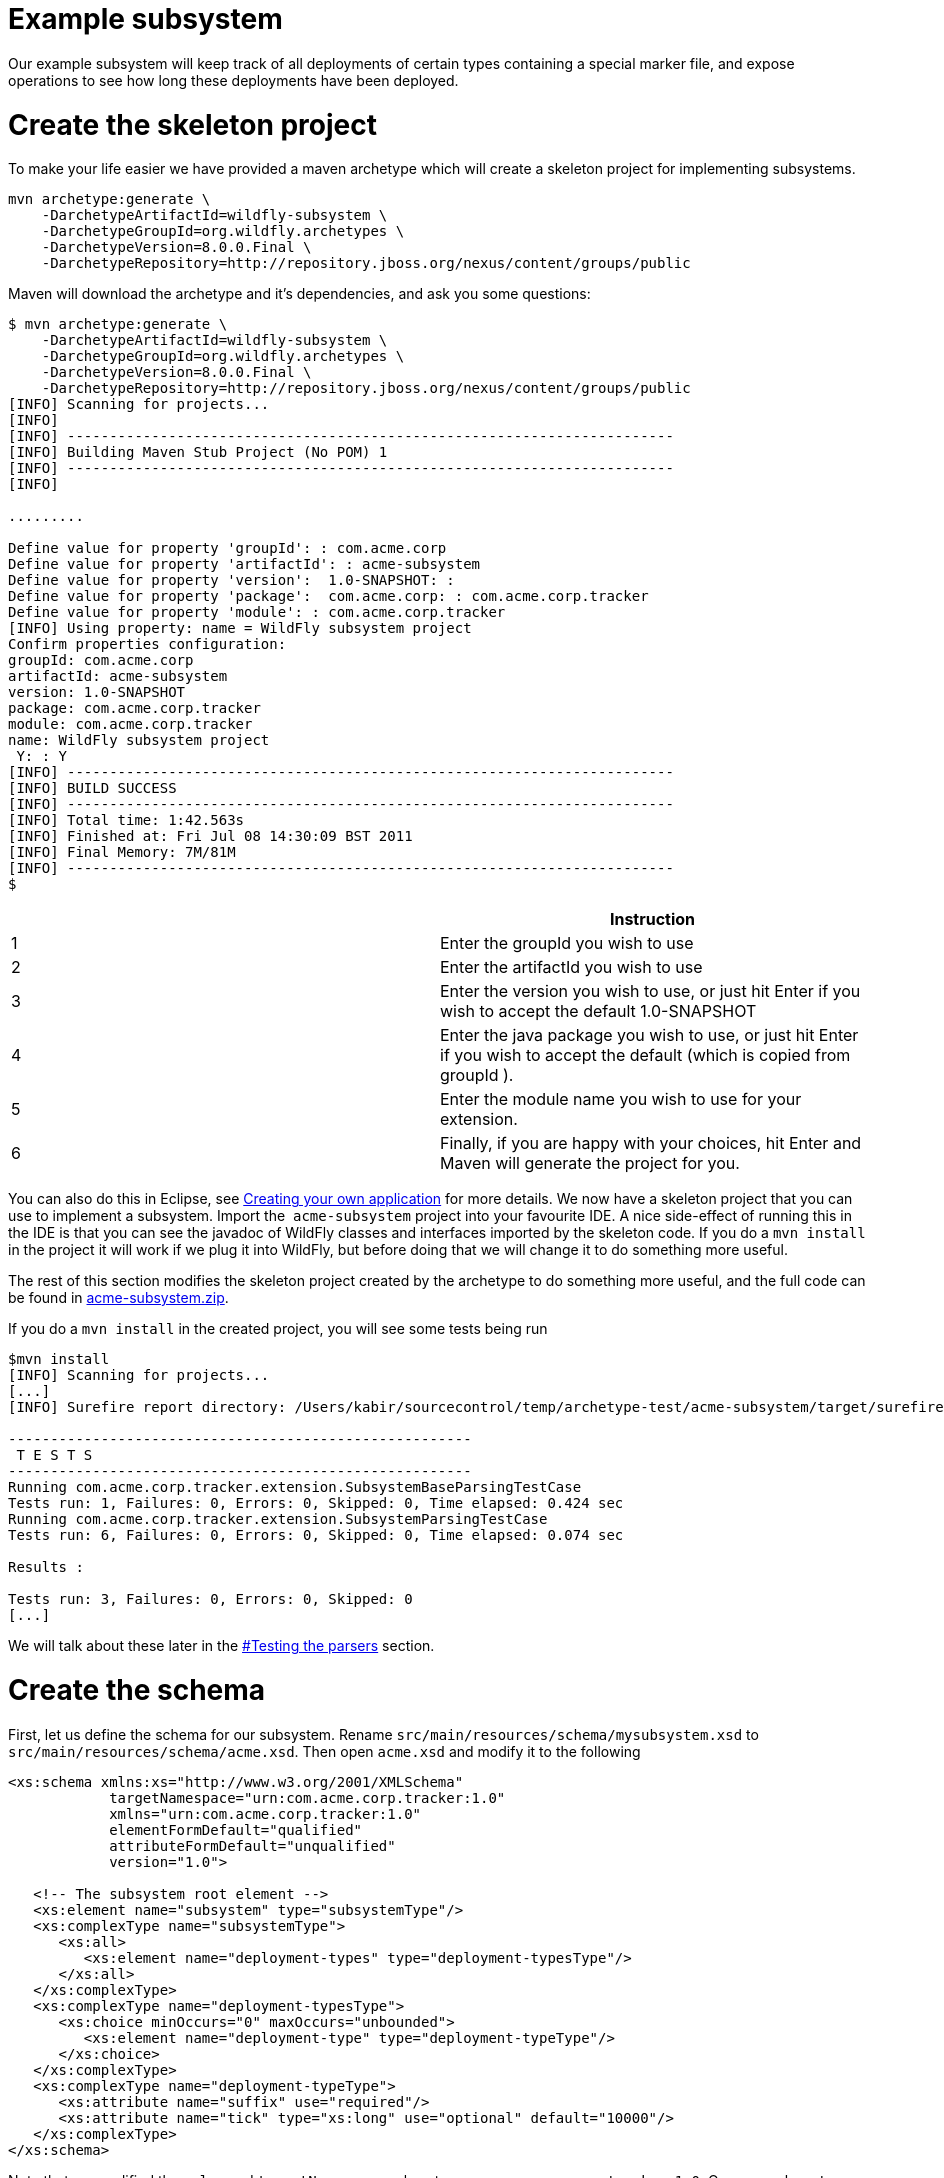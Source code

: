 Example subsystem
=================

Our example subsystem will keep track of all deployments of certain
types containing a special marker file, and expose operations to see how
long these deployments have been deployed.

[[create-the-skeleton-project]]
= Create the skeleton project

To make your life easier we have provided a maven archetype which will
create a skeleton project for implementing subsystems.

[source, java]
----
mvn archetype:generate \
    -DarchetypeArtifactId=wildfly-subsystem \
    -DarchetypeGroupId=org.wildfly.archetypes \
    -DarchetypeVersion=8.0.0.Final \
    -DarchetypeRepository=http://repository.jboss.org/nexus/content/groups/public
----

Maven will download the archetype and it's dependencies, and ask you
some questions:

[source, java]
----
$ mvn archetype:generate \
    -DarchetypeArtifactId=wildfly-subsystem \
    -DarchetypeGroupId=org.wildfly.archetypes \
    -DarchetypeVersion=8.0.0.Final \
    -DarchetypeRepository=http://repository.jboss.org/nexus/content/groups/public
[INFO] Scanning for projects...
[INFO]
[INFO] ------------------------------------------------------------------------
[INFO] Building Maven Stub Project (No POM) 1
[INFO] ------------------------------------------------------------------------
[INFO]
 
.........
 
Define value for property 'groupId': : com.acme.corp
Define value for property 'artifactId': : acme-subsystem
Define value for property 'version':  1.0-SNAPSHOT: :
Define value for property 'package':  com.acme.corp: : com.acme.corp.tracker
Define value for property 'module': : com.acme.corp.tracker
[INFO] Using property: name = WildFly subsystem project
Confirm properties configuration:
groupId: com.acme.corp
artifactId: acme-subsystem
version: 1.0-SNAPSHOT
package: com.acme.corp.tracker
module: com.acme.corp.tracker
name: WildFly subsystem project
 Y: : Y
[INFO] ------------------------------------------------------------------------
[INFO] BUILD SUCCESS
[INFO] ------------------------------------------------------------------------
[INFO] Total time: 1:42.563s
[INFO] Finished at: Fri Jul 08 14:30:09 BST 2011
[INFO] Final Memory: 7M/81M
[INFO] ------------------------------------------------------------------------
$
----

[cols=",",]
|=======================================================================
| |Instruction

|1 |Enter the groupId you wish to use

|2 |Enter the artifactId you wish to use

|3 |Enter the version you wish to use, or just hit Enter if you wish to
accept the default 1.0-SNAPSHOT

|4 |Enter the java package you wish to use, or just hit Enter if you
wish to accept the default (which is copied from groupId ).

|5 |Enter the module name you wish to use for your extension.

|6 |Finally, if you are happy with your choices, hit Enter and Maven
will generate the project for you.
|=======================================================================

You can also do this in Eclipse, see
link:Creating_your_own_application.html[Creating your own application]
for more details. We now have a skeleton project that you can use to
implement a subsystem. Import the ﻿ `acme-subsystem` project into your
favourite IDE. A nice side-effect of running this in the IDE is that you
can see the javadoc of WildFly classes and interfaces imported by the
skeleton code. If you do a `mvn install` in the project it will work if
we plug it into WildFly, but before doing that we will change it to do
something more useful.

The rest of this section modifies the skeleton project created by the
archetype to do something more useful, and the full code can be found in
link:attachments_852137_1_acme-subsystem.zip[acme-subsystem.zip].

If you do a `mvn install` in the created project, you will see some
tests being run

[source, java]
----
$mvn install
[INFO] Scanning for projects...
[...]
[INFO] Surefire report directory: /Users/kabir/sourcecontrol/temp/archetype-test/acme-subsystem/target/surefire-reports
 
-------------------------------------------------------
 T E S T S
-------------------------------------------------------
Running com.acme.corp.tracker.extension.SubsystemBaseParsingTestCase
Tests run: 1, Failures: 0, Errors: 0, Skipped: 0, Time elapsed: 0.424 sec
Running com.acme.corp.tracker.extension.SubsystemParsingTestCase
Tests run: 6, Failures: 0, Errors: 0, Skipped: 0, Time elapsed: 0.074 sec
 
Results :
 
Tests run: 3, Failures: 0, Errors: 0, Skipped: 0
[...]
----

We will talk about these later in the
link:#src-557103_Examplesubsystem-Testingtheparsers[#Testing the
parsers] section.

[[create-the-schema]]
= Create the schema

First, let us define the schema for our subsystem. Rename
`src/main/resources/schema/mysubsystem.xsd` to
`src/main/resources/schema/acme.xsd`. Then open `acme.xsd` and modify it
to the following

[source, java]
----
<xs:schema xmlns:xs="http://www.w3.org/2001/XMLSchema"
            targetNamespace="urn:com.acme.corp.tracker:1.0"
            xmlns="urn:com.acme.corp.tracker:1.0"
            elementFormDefault="qualified"
            attributeFormDefault="unqualified"
            version="1.0">
 
   <!-- The subsystem root element -->
   <xs:element name="subsystem" type="subsystemType"/>
   <xs:complexType name="subsystemType">
      <xs:all>
         <xs:element name="deployment-types" type="deployment-typesType"/>
      </xs:all>
   </xs:complexType>
   <xs:complexType name="deployment-typesType">
      <xs:choice minOccurs="0" maxOccurs="unbounded">
         <xs:element name="deployment-type" type="deployment-typeType"/>
      </xs:choice>
   </xs:complexType>
   <xs:complexType name="deployment-typeType">
      <xs:attribute name="suffix" use="required"/>
      <xs:attribute name="tick" type="xs:long" use="optional" default="10000"/>
   </xs:complexType>
</xs:schema>
----

Note that we modified the `xmlns` and `targetNamespace` values to ﻿
`urn.com.acme.corp.tracker:1.0`. Our new `subsystem` element has a child
called `deployment-types`, which in turn can have zero or more children
called `deployment-type`. Each `deployment-type` has a required `suffix`
attribute, and a `tick` attribute which defaults to `true.`

Now modify the ﻿ `com.acme.corp.tracker.extension.SubsystemExtension`
class to contain the new namespace.

[source, java]
----
public class SubsystemExtension implements Extension {
 
    /** The name space used for the {@code substystem} element */
    public static final String NAMESPACE = "urn:com.acme.corp.tracker:1.0";
    ...
----

[[design-and-define-the-model-structure]]
= Design and define the model structure

The following example xml contains a valid subsystem configuration, we
will see how to plug this in to WildFly later in this tutorial.

[source, java]
----
<subsystem xmlns="urn:com.acme.corp.tracker:1.0">
   <deployment-types>
      <deployment-type suffix="sar" tick="10000"/>
      <deployment-type suffix="war" tick="10000"/>
   </deployment-types>
</subsystem>
----

Now when designing our model, we can either do a one to one mapping
between the schema and the model or come up with something slightly or
very different. To keep things simple, let us stay pretty true to the
schema so that when executing a `:read-resource(recursive=true)` against
our subsystem we'll see something like:

[source, java]
----
{
    "outcome" => "success",
    "result" => {"type" => {
        "sar" => {"tick" => "10000"},
        "war" => {"tick" => "10000"}
    }}
}
----

Each `deployment-type` in the xml becomes in the model a child resource
of the subsystem's root resource. The child resource's child-type is
`type`, and it is indexed by its `suffix`. Each `type` resource then
contains the `tick` attribute.

We also need a name for our subsystem, to do that change
`com.acme.corp.tracker.extension.SubsystemExtension`:

[source, java]
----
public class SubsystemExtension implements Extension {
    ...
    /** The name of our subsystem within the model. */
    public static final String SUBSYSTEM_NAME = "tracker";
    ...
----

Once we are finished our subsystem will be available under
`/subsystem=tracker`.

The `SubsystemExtension.initialize()` method defines the model,
currently it sets up the basics to add our subsystem to the model:

[source, java]
----
@Override
    public void initialize(ExtensionContext context) {
        //register subsystem with its model version
        final SubsystemRegistration subsystem = context.registerSubsystem(SUBSYSTEM_NAME, 1, 0);
        //register subsystem model with subsystem definition that defines all attributes and operations
        final ManagementResourceRegistration registration = subsystem.registerSubsystemModel(SubsystemDefinition.INSTANCE);
        //register describe operation, note that this can be also registered in SubsystemDefinition
        registration.registerOperationHandler(DESCRIBE, GenericSubsystemDescribeHandler.INSTANCE, GenericSubsystemDescribeHandler.INSTANCE, false, OperationEntry.EntryType.PRIVATE);
        //we can register additional submodels here
        //
        subsystem.registerXMLElementWriter(parser);
    }
----

The `registerSubsystem()` call registers our subsystem with the
extension context. At the end of the method we register our parser with
the returned `SubsystemRegistration` to be able to marshal our
subsystem's model back to the main configuration file when it is
modified. We will add more functionality to this method later.

[[registering-the-core-subsystem-model]]
== Registering the core subsystem model

Next we obtain a `ManagementResourceRegistration` by registering the
subsystem model. This is a *compulsory* step for every new subsystem.

[source, java]
----
final ManagementResourceRegistration registration = subsystem.registerSubsystemModel(SubsystemDefinition.INSTANCE);
----

Its parameter is an implementation of the `ResourceDefinition`
interface, which means that when you call
`/subsystem=tracker:read-resource-description` the information you see
comes from model that is defined by `SubsystemDefinition.INSTANCE`.

[source, java]
----
public class SubsystemDefinition extends SimpleResourceDefinition {
    public static final SubsystemDefinition INSTANCE = new SubsystemDefinition();
 
    private SubsystemDefinition() {
        super(SubsystemExtension.SUBSYSTEM_PATH,
                SubsystemExtension.getResourceDescriptionResolver(null),
                //We always need to add an 'add' operation
                SubsystemAdd.INSTANCE,
                //Every resource that is added, normally needs a remove operation
                SubsystemRemove.INSTANCE);
    }
 
    @Override
    public void registerOperations(ManagementResourceRegistration resourceRegistration) {
        super.registerOperations(resourceRegistration);
        //you can register aditional operations here
    }
 
    @Override
    public void registerAttributes(ManagementResourceRegistration resourceRegistration) {
        //you can register attributes here
    }
}
----

Since we need child resource `type` we need to add new
ResourceDefinition,

The `ManagementResourceRegistration` obtained in
`SubsystemExtension.initialize()` is then used to add additional
operations or to register submodels to the `/subsystem=tracker` address.
Every subsystem and resource *must* have an `ADD` method which can be
achieved by the following line inside `registerOperations` in your
`ResourceDefinition` or by providing it in constructor of your
`SimpleResourceDefinition` just as we did in example above.

[source, java]
----
//We always need to add an 'add' operation
        resourceRegistration.registerOperationHandler(ADD, SubsystemAdd.INSTANCE, new DefaultResourceAddDescriptionProvider(resourceRegistration,descriptionResolver), false);
----

The parameters when registering an operation handler are:

1.  *The name* - i.e. `ADD`.
2.  The handler instance - we will talk more about this below
3.  The handler description provider - we will talk more about this
below.
4.  Whether this operation handler is inherited - `false` means that
this operation is not inherited, and will only apply to
`/subsystem=tracker`. The content for this operation handler will be
provided by `3`.

Let us first look at the description provider which is quite simple
since this operation takes no parameters. The addition of `type`
children will be handled by another operation handler, as we will see
later on.

There are two way to define `DescriptionProvider`, one is by defining it
by hand using ModelNode, but as this has show to be very error prone
there are lots of helper methods to help you automatically describe the
model. Following example is done by manually defining Description
provider for ADD operation handler

[source, java]
----
/**
     * Used to create the description of the subsystem add method
     */
    public static DescriptionProvider SUBSYSTEM_ADD = new DescriptionProvider() {
        public ModelNode getModelDescription(Locale locale) {
            //The locale is passed in so you can internationalize the strings used in the descriptions
 
            final ModelNode subsystem = new ModelNode();
            subsystem.get(OPERATION_NAME).set(ADD);
            subsystem.get(DESCRIPTION).set("Adds the tracker subsystem");
 
            return subsystem;
        }
    };
----

Or you can use API that helps you do that for you. For Add and Remove
methods there are classes `DefaultResourceAddDescriptionProvider` and
`DefaultResourceRemoveDescriptionProvider` that do work for you. In case
you use `SimpleResourceDefinition` even that part is hidden from you.

[source, java]
----
resourceRegistration.registerOperationHandler(ADD, SubsystemAdd.INSTANCE, new DefaultResourceAddDescriptionProvider(resourceRegistration,descriptionResolver), false);
resourceRegistration.registerOperationHandler(REMOVE, SubsystemRemove.INSTANCE, new DefaultResourceRemoveDescriptionProvider(resourceRegistration,descriptionResolver), false);
----

For other operation handlers that are not add/remove you can use
`DefaultOperationDescriptionProvider` that takes additional parameter of
what is the name of operation and optional array of
parameters/attributes operation takes. This is an example to register
operation " `add-mime`" with two parameters:

[source, java]
----
container.registerOperationHandler("add-mime",
                MimeMappingAdd.INSTANCE,
                new DefaultOperationDescriptionProvider("add-mime", Extension.getResourceDescriptionResolver("container.mime-mapping"), MIME_NAME, MIME_VALUE));
----

[IMPORTANT]

When descriping an operation its description provider's `OPERATION_NAME`
must match the name used when calling
`ManagementResourceRegistration.registerOperationHandler()`

Next we have the actual operation handler instance, note that we have
changed its `populateModel()` method to initialize the `type` child of
the model.

[source, java]
----
class SubsystemAdd extends AbstractBoottimeAddStepHandler {
 
    static final SubsystemAdd INSTANCE = new SubsystemAdd();
 
    private SubsystemAdd() {
    }
 
    /** {@inheritDoc} */
    @Override
    protected void populateModel(ModelNode operation, ModelNode model) throws OperationFailedException {
        log.info("Populating the model");
        //Initialize the 'type' child node
        model.get("type").setEmptyObject();
    }
    ....
----

`SubsystemAdd` also has a `performBoottime()` method which is used for
initializing the deployer chain associated with this subsystem. We will
talk about the deployers later on. However, the basic idea for all
operation handlers is that we do any model updates before changing the
actual runtime state.

The rule of thumb is that every thing that can be added, can also be
removed so we have a remove handler for the subsystem registered +
in `SubsystemDefinition.registerOperations` or just provide the
operation handler in constructor.

[source, java]
----
//Every resource that is added, normally needs a remove operation
        registration.registerOperationHandler(REMOVE, SubsystemRemove.INSTANCE, DefaultResourceRemoveDescriptionProvider(resourceRegistration,descriptionResolver) , false);
----

`SubsystemRemove` extends `AbstractRemoveStepHandler` which takes care
of removing the resource from the model so we don't need to override its
`performRemove()` operation, also the add handler did not install any
services (services will be discussed later) so we can delete the
`performRuntime()` method generated by the archetype.

[source, java]
----
class SubsystemRemove extends AbstractRemoveStepHandler {
 
    static final SubsystemRemove INSTANCE = new SubsystemRemove();
 
    private final Logger log = Logger.getLogger(SubsystemRemove.class);
 
    private SubsystemRemove() {
    }
}
----

The description provider for the remove operation is simple and quite
similar to that of the add handler where just name of the method
changes.

[[registering-the-subsystem-child]]
== Registering the subsystem child

The `type` child does not exist in our skeleton project so we need to
implement the operations to add and remove them from the model.

First we need an add operation to add the `type` child, create a class
called `com.acme.corp.tracker.extension.TypeAddHandler`. In this case we
extend the `org.jboss.as.controller.AbstractAddStepHandler` class and
implement the `org.jboss.as.controller.descriptions.DescriptionProvider`
interface. `org.jboss.as.controller.OperationStepHandler` is the main
interface for the operation handlers, and `AbstractAddStepHandler` is an
implementation of that which does the plumbing work for adding a
resource to the model.

[source, java]
----
class TypeAddHandler extends AbstractAddStepHandler implements DescriptionProvider {
 
    public static final TypeAddHandler INSTANCE = new TypeAddHandler();
 
    private TypeAddHandler() {
    }
----

Then we define subsystem model. Lets call it `TypeDefinition` and for
ease of use let it extend `SimpleResourceDefinition` instead just
implement `ResourceDefinition`.

[source, java]
----
public class TypeDefinition extends SimpleResourceDefinition {
 
 public static final TypeDefinition INSTANCE = new TypeDefinition();
 
 //we define attribute named tick
protected static final SimpleAttributeDefinition TICK =
new SimpleAttributeDefinitionBuilder(TrackerExtension.TICK, ModelType.LONG)
  .setAllowExpression(true)
  .setXmlName(TrackerExtension.TICK)
  .setFlags(AttributeAccess.Flag.RESTART_ALL_SERVICES)
  .setDefaultValue(new ModelNode(1000))
  .setAllowNull(false)
  .build();
 
private TypeDefinition(){
   super(TYPE_PATH, TrackerExtension.getResourceDescriptionResolver(TYPE),TypeAdd.INSTANCE,TypeRemove.INSTANCE);
}
 
@Override
public void registerAttributes(ManagementResourceRegistration resourceRegistration){
   resourceRegistration.registerReadWriteAttribute(TICK, null, TrackerTickHandler.INSTANCE);
}
 
}
----

Which will take care of describing the model for us. As you can see in
example above we define `SimpleAttributeDefinition` named `TICK`, this
is a mechanism to define Attributes in more type safe way and to add
more common API to manipulate attributes. As you can see here we define
default value of 1000 as also other constraints and capabilities. There
could be other properties set such as validators, alternate names, xml
name, flags for marking it attribute allows expressions and more.

Then we do the work of updating the model by implementing the
`populateModel()` method from the `AbstractAddStepHandler`, which
populates the model's attribute from the operation parameters. First we
get hold of the model relative to the address of this operation (we will
see later that we will register it against `/subsystem=tracker/type=*`),
so we just specify an empty relative address, and we then populate our
model with the parameters from the operation. There is operation
`validateAndSet` on `AttributeDefinition` that helps us validate and set
the model based on definition of the attribute.

[source, java]
----
@Override
    protected void populateModel(ModelNode operation, ModelNode model) throws OperationFailedException {
         TICK.validateAndSet(operation,model);
    }
----

We then override the `performRuntime()` method to perform our runtime
changes, which in this case involves installing a service into the
controller at the heart of WildFly. (
`AbstractAddStepHandler.performRuntime()` is similar to
`AbstractBoottimeAddStepHandler.performBoottime()` in that the model is
updated before runtime changes are made.

[source, java]
----
@Override
    protected void performRuntime(OperationContext context, ModelNode operation, ModelNode model,
            ServiceVerificationHandler verificationHandler, List<ServiceController<?>> newControllers)
            throws OperationFailedException {
        String suffix = PathAddress.pathAddress(operation.get(ModelDescriptionConstants.ADDRESS)).getLastElement().getValue();
        long tick = TICK.resolveModelAttribute(context,model).asLong();
        TrackerService service = new TrackerService(suffix, tick);
        ServiceName name = TrackerService.createServiceName(suffix);
        ServiceController<TrackerService> controller = context.getServiceTarget()
                .addService(name, service)
                .addListener(verificationHandler)
                .setInitialMode(Mode.ACTIVE)
                .install();
        newControllers.add(controller);
    }
}
----

Since the add methods will be of the format
`/subsystem=tracker/suffix=war:add(tick=1234)`, we look for the last
element of the operation address, which is `war` in the example just
given and use that as our suffix. We then create an instance of
TrackerService and install that into the `service target` of the context
and add the created `service controller` to the `newControllers` list.

The tracker service is quite simple. All services installed into WildFly
must implement the `org.jboss.msc.service.Service` interface.

[source, java]
----
public class TrackerService implements Service<TrackerService>{
----

We then have some fields to keep the tick count and a thread which when
run outputs all the deployments registered with our service.

[source, java]
----
private AtomicLong tick = new AtomicLong(10000);
 
    private Set<String> deployments = Collections.synchronizedSet(new HashSet<String>());
    private Set<String> coolDeployments = Collections.synchronizedSet(new HashSet<String>());
    private final String suffix;
 
    private Thread OUTPUT = new Thread() {
        @Override
        public void run() {
            while (true) {
                try {
                    Thread.sleep(tick.get());
                    System.out.println("Current deployments deployed while " + suffix + " tracking active:\n" + deployments
                       + "\nCool: " + coolDeployments.size());
                } catch (InterruptedException e) {
                    interrupted();
                    break;
                }
            }
        }
    };
 
    public TrackerService(String suffix, long tick) {
        this.suffix = suffix;
        this.tick.set(tick);
    }
----

Next we have three methods which come from the `Service` interface.
`getValue()` returns this service, `start()` is called when the service
is started by the controller, `stop` is called when the service is
stopped by the controller, and they start and stop the thread outputting
the deployments.

[source, java]
----
@Override
    public TrackerService getValue() throws IllegalStateException, IllegalArgumentException {
        return this;
    }
 
    @Override
    public void start(StartContext context) throws StartException {
        OUTPUT.start();
    }
 
    @Override
    public void stop(StopContext context) {
        OUTPUT.interrupt();
    }
----

Next we have a utility method to create the `ServiceName` which is used
to register the service in the controller.

[source, java]
----
public static ServiceName createServiceName(String suffix) {
        return ServiceName.JBOSS.append("tracker", suffix);
}
----

Finally we have some methods to add and remove deployments, and to set
and read the `tick`. The 'cool' deployments will be explained later.

[source, java]
----
public void addDeployment(String name) {
        deployments.add(name);
    }
 
    public void addCoolDeployment(String name) {
        coolDeployments.add(name);
    }
 
    public void removeDeployment(String name) {
        deployments.remove(name);
        coolDeployments.remove(name);
    }
 
    void setTick(long tick) {
        this.tick.set(tick);
    }
 
    public long getTick() {
        return this.tick.get();
    }
}//TrackerService - end
----

Since we are able to add `type` children, we need a way to be able to
remove them, so we create a
`com.acme.corp.tracker.extension.TypeRemoveHandler`. In this case we
extend `AbstractRemoveStepHandler` which takes care of removing the
resource from the model so we don't need to override its
`performRemove()` operationa. But we need to implement the
`DescriptionProvider` method to provide the model description, and since
the add handler installs the TrackerService, we need to remove that in
the `performRuntime()` method.

[source, java]
----
public class TypeRemoveHandler extends AbstractRemoveStepHandler {
 
    public static final TypeRemoveHandler INSTANCE = new TypeRemoveHandler();
 
    private TypeRemoveHandler() {
    }
 
 
    @Override
    protected void performRuntime(OperationContext context, ModelNode operation, ModelNode model) throws OperationFailedException {
        String suffix = PathAddress.pathAddress(operation.get(ModelDescriptionConstants.ADDRESS)).getLastElement().getValue();
        ServiceName name = TrackerService.createServiceName(suffix);
        context.removeService(name);
    }
 
}
----

We then need a description provider for the `type` part of the model
itself, so we modify TypeDefinitnion to registerAttribute

[source, java]
----
class TypeDefinition{
...
@Override
public void registerAttributes(ManagementResourceRegistration resourceRegistration){
    resourceRegistration.registerReadWriteAttribute(TICK, null, TrackerTickHandler.INSTANCE);
}
 
}
----

Then finally we need to specify that our new `type` child and associated
handlers go under `/subsystem=tracker/type=*` in the model by adding
registering it with the model in `SubsystemExtension.initialize()`. So
we add the following just before the end of the method.

[source, java]
----
@Override
public void initialize(ExtensionContext context)
{
 final SubsystemRegistration subsystem = context.registerSubsystem(SUBSYSTEM_NAME, 1, 0);
 final ManagementResourceRegistration registration = subsystem.registerSubsystemModel(TrackerSubsystemDefinition.INSTANCE);
 //Add the type child
 ManagementResourceRegistration typeChild = registration.registerSubModel(TypeDefinition.INSTANCE);
 subsystem.registerXMLElementWriter(parser);
}
----

The above first creates a child of our main subsystem registration for
the relative address `type=*`, and gets the `typeChild` registration. +
To this we add the `TypeAddHandler` and `TypeRemoveHandler`. +
The add variety is added under the name `add` and the remove handler
under the name `remove`, and for each registered operation handler we
use the handler singleton instance as both the handler parameter and as
the `DescriptionProvider`.

Finally, we register `tick` as a read/write attribute, the null
parameter means we don't do anything special with regards to reading it,
for the write handler we supply it with an operation handler called
`TrackerTickHandler`. +
Registering it as a read/write attribute means we can use the
`:write-attribute` operation to modify the value of the parameter, and
it will be handled by `TrackerTickHandler`.

Not registering a write attribute handler makes the attribute read only.

`TrackerTickHandler` extends `AbstractWriteAttributeHandler` +
directly, and so must implement its `applyUpdateToRuntime` and
`revertUpdateToRuntime` method. +
This takes care of model manipulation (validation, setting) but leaves
us to do just to deal with what we need to do.

[source, java]
----
class TrackerTickHandler extends AbstractWriteAttributeHandler<Void> {
 
    public static final TrackerTickHandler INSTANCE = new TrackerTickHandler();
 
    private TrackerTickHandler() {
        super(TypeDefinition.TICK);
    }
 
    protected boolean applyUpdateToRuntime(OperationContext context, ModelNode operation, String attributeName,
              ModelNode resolvedValue, ModelNode currentValue, HandbackHolder<Void> handbackHolder) throws OperationFailedException {
 
        modifyTick(context, operation, resolvedValue.asLong());
 
        return false;
    }
 
    protected void revertUpdateToRuntime(OperationContext context, ModelNode operation, String attributeName, ModelNode valueToRestore, ModelNode valueToRevert, Void handback){
        modifyTick(context, operation, valueToRestore.asLong());
    }
 
    private void modifyTick(OperationContext context, ModelNode operation, long value) throws OperationFailedException {
 
        final String suffix = PathAddress.pathAddress(operation.get(ModelDescriptionConstants.ADDRESS)).getLastElement().getValue();
        TrackerService service = (TrackerService) context.getServiceRegistry(true).getRequiredService(TrackerService.createServiceName(suffix)).getValue();
        service.setTick(value);
    }
 
}
----

The operation used to execute this will be of the form
`/subsystem=tracker/type=war:write-attribute(name=tick,value=12345`) so
we first get the `suffix` from the operation address, and the `tick`
value from the operation parameter's `resolvedValue` parameter, and use
that to update the model.

We then add a new step associated with the `RUNTIME` stage to update the
tick of the TrackerService for our suffix. This is essential since the
call to `context.getServiceRegistry()` will fail unless the step
accessing it belongs to the `RUNTIME` stage.

[IMPORTANT]

When implementing `execute()`, you *must* call `context.completeStep()`
when you are done.

[[parsing-and-marshalling-of-the-subsystem-xml]]
= Parsing and marshalling of the subsystem xml

WildFly uses the Stax API to parse the xml files. This is initialized in
`SubsystemExtension` by mapping our parser onto our namespace:

[source, java]
----
public class SubsystemExtension implements Extension {
 
    /** The name space used for the {@code subsystem} element */
    public static final String NAMESPACE = "urn:com.acme.corp.tracker:1.0";
    ...
    protected static final PathElement SUBSYSTEM_PATH = PathElement.pathElement(SUBSYSTEM, SUBSYSTEM_NAME);
    protected static final PathElement TYPE_PATH = PathElement.pathElement(TYPE);
 
   /** The parser used for parsing our subsystem */
    private final SubsystemParser parser = new SubsystemParser();
 
   @Override
    public void initializeParsers(ExtensionParsingContext context) {
        context.setSubsystemXmlMapping(NAMESPACE, parser);
    }
    ...
----

We then need to write the parser. The contract is that we read our
subsystem's xml and create the operations that will populate the model
with the state contained in the xml. These operations will then be
executed on our behalf as part of the parsing process. The entry point
is the `readElement()` method.

[source, java]
----
public class SubsystemExtension implements Extension {
 
    /**
     * The subsystem parser, which uses stax to read and write to and from xml
     */
    private static class SubsystemParser implements XMLStreamConstants, XMLElementReader<List<ModelNode>>, XMLElementWriter<SubsystemMarshallingContext> {
 
        /** {@inheritDoc} */
        @Override
        public void readElement(XMLExtendedStreamReader reader, List<ModelNode> list) throws XMLStreamException {
            // Require no attributes
            ParseUtils.requireNoAttributes(reader);
 
            //Add the main subsystem 'add' operation
            final ModelNode subsystem = new ModelNode();
            subsystem.get(OP).set(ADD);
            subsystem.get(OP_ADDR).set(PathAddress.pathAddress(SUBSYSTEM_PATH).toModelNode());
            list.add(subsystem);
 
            //Read the children
            while (reader.hasNext() && reader.nextTag() != END_ELEMENT) {
                if (!reader.getLocalName().equals("deployment-types")) {
                    throw ParseUtils.unexpectedElement(reader);
                }
                while (reader.hasNext() && reader.nextTag() != END_ELEMENT) {
                    if (reader.isStartElement()) {
                        readDeploymentType(reader, list);
                    }
                }
            }
        }
 
        private void readDeploymentType(XMLExtendedStreamReader reader, List<ModelNode> list) throws XMLStreamException {
            if (!reader.getLocalName().equals("deployment-type")) {
                throw ParseUtils.unexpectedElement(reader);
            }
            ModelNode addTypeOperation = new ModelNode();
            addTypeOperation.get(OP).set(ModelDescriptionConstants.ADD);
 
            String suffix = null;
            for (int i = 0; i < reader.getAttributeCount(); i++) {
                String attr = reader.getAttributeLocalName(i);
                String value = reader.getAttributeValue(i);
                if (attr.equals("tick")) {
                    TypeDefinition.TICK.parseAndSetParameter(value, addTypeOperation, reader);
                } else if (attr.equals("suffix")) {
                    suffix = value;
                } else {
                    throw ParseUtils.unexpectedAttribute(reader, i);
                }
            }
            ParseUtils.requireNoContent(reader);
            if (suffix == null) {
                throw ParseUtils.missingRequiredElement(reader, Collections.singleton("suffix"));
            }
 
            //Add the 'add' operation for each 'type' child
            PathAddress addr = PathAddress.pathAddress(SUBSYSTEM_PATH, PathElement.pathElement(TYPE, suffix));
            addTypeOperation.get(OP_ADDR).set(addr.toModelNode());
            list.add(addTypeOperation);
        }
        ...
----

So in the above we always create the add operation for our subsystem.
Due to its address `/subsystem=tracker` defined by `SUBSYSTEM_PATH` this
will trigger the `SubsystemAddHandler` we created earlier when we invoke
`/subsystem=tracker:add`. We then parse the child elements and create an
add operation for the child address for each `type` child. Since the
address will for example be `/subsystem=tracker/type=sar` (defined by
`TYPE_PATH` ) and `TypeAddHandler` is registered for all `type`
subaddresses the `TypeAddHandler` will get invoked for those operations.
Note that when we are parsing attribute `tick` we are using definition
of attribute that we defined in TypeDefintion to parse attribute value
and apply all rules that we specified for this attribute, this also
enables us to property support expressions on attributes.

The parser is also used to marshal the model to xml whenever something
modifies the model, for which the entry point is the `writeContent()`
method:

[source, java]
----
private static class SubsystemParser implements XMLStreamConstants, XMLElementReader<List<ModelNode>>, XMLElementWriter<SubsystemMarshallingContext> {
        ...
        /** {@inheritDoc} */
        @Override
        public void writeContent(final XMLExtendedStreamWriter writer, final SubsystemMarshallingContext context) throws XMLStreamException {
            //Write out the main subsystem element
            context.startSubsystemElement(TrackerExtension.NAMESPACE, false);
            writer.writeStartElement("deployment-types");
            ModelNode node = context.getModelNode();
            ModelNode type = node.get(TYPE);
            for (Property property : type.asPropertyList()) {
 
                //write each child element to xml
                writer.writeStartElement("deployment-type");
                writer.writeAttribute("suffix", property.getName());
                ModelNode entry = property.getValue();
                TypeDefinition.TICK.marshallAsAttribute(entry, true, writer);
                writer.writeEndElement();
            }
            //End deployment-types
            writer.writeEndElement();
            //End subsystem
            writer.writeEndElement();
        }
    }
----

Then we have to implement the `SubsystemDescribeHandler` which
translates the current state of the model into operations similar to the
ones created by the parser. The `SubsystemDescribeHandler` is only used
when running in a managed domain, and is used when the host controller
queries the domain controller for the configuration of the profile used
to start up each server. In our case the `SubsystemDescribeHandler` adds
the operation to add the subsystem and then adds the operation to add
each `type` child. Since we are using ResourceDefinitinon for defining
subsystem all that is generated for us, but if you want to customize
that you can do it by implementing it like this.

[source, java]
----
private static class SubsystemDescribeHandler implements OperationStepHandler, DescriptionProvider {
        static final SubsystemDescribeHandler INSTANCE = new SubsystemDescribeHandler();
 
        public void execute(OperationContext context, ModelNode operation) throws OperationFailedException {
            //Add the main operation
            context.getResult().add(createAddSubsystemOperation());
 
            //Add the operations to create each child
 
            ModelNode node = context.readModel(PathAddress.EMPTY_ADDRESS);
            for (Property property : node.get("type").asPropertyList()) {
 
                ModelNode addType = new ModelNode();
                addType.get(OP).set(ModelDescriptionConstants.ADD);
                PathAddress addr = PathAddress.pathAddress(SUBSYSTEM_PATH, PathElement.pathElement("type", property.getName()));
                addType.get(OP_ADDR).set(addr.toModelNode());
                if (property.getValue().hasDefined("tick")) {
                   TypeDefinition.TICK.validateAndSet(property,addType);
                }
                context.getResult().add(addType);
            }
            context.completeStep();
        }
 
 
}
----

[[testing-the-parsers]]
== Testing the parsers

Changes to tests between 7.0.0 and 7.0.1

[IMPORTANT]

The testing framework was moved from the archetype into the core JBoss
AS 7 sources between JBoss AS 7.0.0 and JBoss AS 7.0.1, and has been
improved upon and is used internally for testing JBoss AS 7's
subsystems. The differences between the two versions is that in
7.0.0.Final the testing framework is bundled with the code generated by
the archetype (in a sub-package of the package specified for your
subsystem, e.g. `com.acme.corp.tracker.support`), and the test extends
the `AbstractParsingTest` class.

From 7.0.1 the testing framework is now brought in via the
`org.jboss.as:jboss-as-subsystem-test` maven artifact, and the test's
superclass is `org.jboss.as.subsystem.test.AbstractSubsystemTest`. The
concepts are the same but more and more functionality will be available
as JBoss AS 7 is developed.

Now that we have modified our parsers we need to update our tests to
reflect the new model. There are currently three tests testing the basic
functionality, something which is a lot easier to debug from your IDE
before you plug it into the application server. We will talk about these
tests in turn and they all live in
`com.acme.corp.tracker.extension.SubsystemParsingTestCase`.
`SubsystemParsingTestCase` extends `AbstractSubsystemTest` which does a
lot of the setup for you and contains utility methods for verifying
things from your test. See the javadoc of that class for more
information about the functionality available to you. And by all means
feel free to add more tests for your subsystem, here we are only testing
for the best case scenario while you will probably want to throw in a
few tests for edge cases.

The first test we need to modify is `testParseSubsystem()`. It tests
that the parsed xml becomes the expected operations that will be parsed
into the server, so let us tweak this test to match our subsystem. First
we tell the test to parse the xml into operations

[source, java]
----
@Test
    public void testParseSubsystem() throws Exception {
        //Parse the subsystem xml into operations
        String subsystemXml =
                "<subsystem xmlns=\"" + SubsystemExtension.NAMESPACE + "\">" +
                "   <deployment-types>" +
                "       <deployment-type suffix=\"tst\" tick=\"12345\"/>" +
                "   </deployment-types>" +
                "</subsystem>";
        List<ModelNode> operations = super.parse(subsystemXml);
----

There should be one operation for adding the subsystem itself and an
operation for adding the `deployment-type`, so check we got two
operations

[source, java]
----
///Check that we have the expected number of operations
        Assert.assertEquals(2, operations.size());
----

Now check that the first operation is `add` for the address
`/subsystem=tracker`:

[source, java]
----
//Check that each operation has the correct content
        //The add subsystem operation will happen first
        ModelNode addSubsystem = operations.get(0);
        Assert.assertEquals(ADD, addSubsystem.get(OP).asString());
        PathAddress addr = PathAddress.pathAddress(addSubsystem.get(OP_ADDR));
        Assert.assertEquals(1, addr.size());
        PathElement element = addr.getElement(0);
        Assert.assertEquals(SUBSYSTEM, element.getKey());
        Assert.assertEquals(SubsystemExtension.SUBSYSTEM_NAME, element.getValue());
----

Then check that the second operation is `add` for the address
`/subsystem=tracker`, and that `12345` was picked up for the value of
the `tick` parameter:

[source, java]
----
//Then we will get the add type operation
        ModelNode addType = operations.get(1);
        Assert.assertEquals(ADD, addType.get(OP).asString());
        Assert.assertEquals(12345, addType.get("tick").asLong());
        addr = PathAddress.pathAddress(addType.get(OP_ADDR));
        Assert.assertEquals(2, addr.size());
        element = addr.getElement(0);
        Assert.assertEquals(SUBSYSTEM, element.getKey());
        Assert.assertEquals(SubsystemExtension.SUBSYSTEM_NAME, element.getValue());
        element = addr.getElement(1);
        Assert.assertEquals("type", element.getKey());
        Assert.assertEquals("tst", element.getValue());
    }
----

The second test we need to modify is `testInstallIntoController()` which
tests that the xml installs properly into the controller. In other words
we are making sure that the `add` operations we created earlier work
properly. First we create the xml and install it into the controller.
Behind the scenes this will parse the xml into operations as we saw in
the last test, but it will also create a new controller and boot that up
using the created operations

[source, java]
----
@Test
    public void testInstallIntoController() throws Exception {
        //Parse the subsystem xml and install into the controller
        String subsystemXml =
                "<subsystem xmlns=\"" + SubsystemExtension.NAMESPACE + "\">" +
                "   <deployment-types>" +
                "       <deployment-type suffix=\"tst\" tick=\"12345\"/>" +
                "   </deployment-types>" +
                "</subsystem>";
        KernelServices services = super.installInController(subsystemXml);
----

The returned `KernelServices` allow us to execute operations on the
controller, and to read the whole model.

[source, java]
----
//Read the whole model and make sure it looks as expected
        ModelNode model = services.readWholeModel();
        //Useful for debugging :-)
        //System.out.println(model);
----

Now we make sure that the structure of the model within the controller
has the expected format and values

[source, java]
----
Assert.assertTrue(model.get(SUBSYSTEM).hasDefined(SubsystemExtension.SUBSYSTEM_NAME));
        Assert.assertTrue(model.get(SUBSYSTEM, SubsystemExtension.SUBSYSTEM_NAME).hasDefined("type"));
        Assert.assertTrue(model.get(SUBSYSTEM, SubsystemExtension.SUBSYSTEM_NAME, "type").hasDefined("tst"));
        Assert.assertTrue(model.get(SUBSYSTEM, SubsystemExtension.SUBSYSTEM_NAME, "type", "tst").hasDefined("tick"));
        Assert.assertEquals(12345, model.get(SUBSYSTEM, SubsystemExtension.SUBSYSTEM_NAME, "type", "tst", "tick").asLong());
    }
----

The last test provided is called `testParseAndMarshalModel()`. It's main
purpose is to make sure that our `SubsystemParser.writeContent()` works
as expected. This is achieved by starting a controller in the same way
as before

[source, java]
----
@Test
    public void testParseAndMarshalModel() throws Exception {
        //Parse the subsystem xml and install into the first controller
        String subsystemXml =
                "<subsystem xmlns=\"" + SubsystemExtension.NAMESPACE + "\">" +
                "   <deployment-types>" +
                "       <deployment-type suffix=\"tst\" tick=\"12345\"/>" +
                "   </deployment-types>" +
                "</subsystem>";
        KernelServices servicesA = super.installInController(subsystemXml);
----

Now we read the model and the xml that was persisted from the first
controller, and use that xml to start a second controller

[source, java]
----
//Get the model and the persisted xml from the first controller
        ModelNode modelA = servicesA.readWholeModel();
        String marshalled = servicesA.getPersistedSubsystemXml();
 
        //Install the persisted xml from the first controller into a second controller
        KernelServices servicesB = super.installInController(marshalled);
----

Finally we read the model from the second controller, and make sure that
the models are identical by calling `compare()` on the test superclass.

[source, java]
----
ModelNode modelB = servicesB.readWholeModel();
 
        //Make sure the models from the two controllers are identical
        super.compare(modelA, modelB);
    }
----

We then have a test that needs no changing from what the archetype
provides us with. As we have seen before we start a controller

[source, java]
----
@Test
    public void testDescribeHandler() throws Exception {
        //Parse the subsystem xml and install into the first controller
        String subsystemXml =
                "<subsystem xmlns=\"" + SubsystemExtension.NAMESPACE + "\">" +
                "</subsystem>";
        KernelServices servicesA = super.installInController(subsystemXml);
----

We then call `/subsystem=tracker:describe` which outputs the subsystem
as operations needed to reach the current state (Done by our
`SubsystemDescribeHandler`)

[source, java]
----
//Get the model and the describe operations from the first controller
        ModelNode modelA = servicesA.readWholeModel();
        ModelNode describeOp = new ModelNode();
        describeOp.get(OP).set(DESCRIBE);
        describeOp.get(OP_ADDR).set(
                PathAddress.pathAddress(
                        PathElement.pathElement(SUBSYSTEM, SubsystemExtension.SUBSYSTEM_NAME)).toModelNode());
        List<ModelNode> operations = super.checkResultAndGetContents(servicesA.executeOperation(describeOp)).asList();
----

Then we create a new controller using those operations

[source, java]
----
//Install the describe options from the first controller into a second controller
        KernelServices servicesB = super.installInController(operations);
----

And then we read the model from the second controller and make sure that
the two subsystems are identical +
ModelNode modelB = servicesB.readWholeModel();

[source, java]
----
//Make sure the models from the two controllers are identical
        super.compare(modelA, modelB);
 
    }
----

To test the removal of the the subsystem and child resources we modify
the `testSubsystemRemoval()` test provided by the archetype:

[source, java]
----
/**
     * Tests that the subsystem can be removed
     */
    @Test
    public void testSubsystemRemoval() throws Exception {
        //Parse the subsystem xml and install into the first controller
----

We provide xml for the subsystem installing a child, which in turn
installs a TrackerService

[source, java]
----
String subsystemXml =
                "<subsystem xmlns=\"" + SubsystemExtension.NAMESPACE + "\">" +
                "   <deployment-types>" +
                "       <deployment-type suffix=\"tst\" tick=\"12345\"/>" +
                "   </deployment-types>" +
                "</subsystem>";
        KernelServices services = super.installInController(subsystemXml);
----

Having installed the xml into the controller we make sure the
TrackerService is there

[source, java]
----
//Sanity check to test the service for 'tst' was there
        services.getContainer().getRequiredService(TrackerService.createServiceName("tst"));
----

This call from the subsystem test harness will call remove for each
level in our subsystem, children first and validate +
that the subsystem model is empty at the end.

[source, java]
----
//Checks that the subsystem was removed from the model
        super.assertRemoveSubsystemResources(services);
----

Finally we check that all the services were removed by the remove
handlers

[source, java]
----
//Check that any services that were installed were removed here
        try {
            services.getContainer().getRequiredService(TrackerService.createServiceName("tst"));
            Assert.fail("Should have removed services");
        } catch (Exception expected) {
        }
    }
----

For good measure let us throw in another test which adds a
`deployment-type` and also changes its attribute at runtime. So first of
all boot up the controller with the same xml we have been using so far

[source, java]
----
@Test
    public void testExecuteOperations() throws Exception {
        String subsystemXml =
                "<subsystem xmlns=\"" + SubsystemExtension.NAMESPACE + "\">" +
                "   <deployment-types>" +
                "       <deployment-type suffix=\"tst\" tick=\"12345\"/>" +
                "   </deployment-types>" +
                "</subsystem>";
        KernelServices services = super.installInController(subsystemXml);
----

Now create an operation which does the same as the following CLI command
`/subsystem=tracker/type=foo:add(tick=1000)`

[source, java]
----
//Add another type
        PathAddress fooTypeAddr = PathAddress.pathAddress(
                PathElement.pathElement(SUBSYSTEM, SubsystemExtension.SUBSYSTEM_NAME),
                PathElement.pathElement("type", "foo"));
        ModelNode addOp = new ModelNode();
        addOp.get(OP).set(ADD);
        addOp.get(OP_ADDR).set(fooTypeAddr.toModelNode());
        addOp.get("tick").set(1000);
----

Execute the operation and make sure it was successful

[source, java]
----
ModelNode result = services.executeOperation(addOp);
        Assert.assertEquals(SUCCESS, result.get(OUTCOME).asString());
----

Read the whole model and make sure that the original data is still there
(i.e. the same as what was done by `testInstallIntoController()`

[source, java]
----
ModelNode model = services.readWholeModel();
        Assert.assertTrue(model.get(SUBSYSTEM).hasDefined(SubsystemExtension.SUBSYSTEM_NAME));
        Assert.assertTrue(model.get(SUBSYSTEM, SubsystemExtension.SUBSYSTEM_NAME).hasDefined("type"));
        Assert.assertTrue(model.get(SUBSYSTEM, SubsystemExtension.SUBSYSTEM_NAME, "type").hasDefined("tst"));
        Assert.assertTrue(model.get(SUBSYSTEM, SubsystemExtension.SUBSYSTEM_NAME, "type", "tst").hasDefined("tick"));
        Assert.assertEquals(12345, model.get(SUBSYSTEM, SubsystemExtension.SUBSYSTEM_NAME, "type", "tst", "tick").asLong());
----

Then make sure our new `type` has been added:

[source, java]
----
Assert.assertTrue(model.get(SUBSYSTEM, SubsystemExtension.SUBSYSTEM_NAME, "type").hasDefined("foo"));
        Assert.assertTrue(model.get(SUBSYSTEM, SubsystemExtension.SUBSYSTEM_NAME, "type", "foo").hasDefined("tick"));
        Assert.assertEquals(1000, model.get(SUBSYSTEM, SubsystemExtension.SUBSYSTEM_NAME, "type", "foo", "tick").asLong());
----

Then we call `write-attribute` to change the `tick` value of
`/subsystem=tracker/type=foo`:

[source, java]
----
//Call write-attribute
        ModelNode writeOp = new ModelNode();
        writeOp.get(OP).set(WRITE_ATTRIBUTE_OPERATION);
        writeOp.get(OP_ADDR).set(fooTypeAddr.toModelNode());
        writeOp.get(NAME).set("tick");
        writeOp.get(VALUE).set(3456);
        result = services.executeOperation(writeOp);
        Assert.assertEquals(SUCCESS, result.get(OUTCOME).asString());
----

To give you exposure to other ways of doing things, now instead of
reading the whole model to check the attribute, we call `read-attribute`
instead, and make sure it has the value we set it to.

[source, java]
----
//Check that write attribute took effect, this time by calling read-attribute instead of reading the whole model
        ModelNode readOp = new ModelNode();
        readOp.get(OP).set(READ_ATTRIBUTE_OPERATION);
        readOp.get(OP_ADDR).set(fooTypeAddr.toModelNode());
        readOp.get(NAME).set("tick");
        result = services.executeOperation(readOp);
        Assert.assertEquals(3456, checkResultAndGetContents(result).asLong());
----

Since each `type` installs its own copy of `TrackerService`, we get the
`TrackerService` for `type=foo` from the service container exposed by
the kernel services and make sure it has the right value

[source, java]
----
TrackerService service = (TrackerService)services.getContainer().getService(TrackerService.createServiceName("foo")).getValue();
        Assert.assertEquals(3456, service.getTick());
    }
----

TypeDefinition.TICK.

[[add-the-deployers]]
= Add the deployers

When discussing `SubsystemAddHandler` we did not mention the work done
to install the deployers, which is done in the following method:

[source, java]
----
    @Override
    public void performBoottime(OperationContext context, ModelNode operation, ModelNode model,
            ServiceVerificationHandler verificationHandler, List<ServiceController<?>> newControllers)
            throws OperationFailedException {
 
        log.info("Populating the model");
 
        //Add deployment processors here
        //Remove this if you don't need to hook into the deployers, or you can add as many as you like
        //see SubDeploymentProcessor for explanation of the phases
        context.addStep(new AbstractDeploymentChainStep() {
            public void execute(DeploymentProcessorTarget processorTarget) {
                processorTarget.addDeploymentProcessor(SubsystemDeploymentProcessor.PHASE, SubsystemDeploymentProcessor.priority, new SubsystemDeploymentProcessor());
 
            }
        }, OperationContext.Stage.RUNTIME);
 
    }
----

This adds an extra step which is responsible for installing deployment
processors. You can add as many as you like, or avoid adding any all
together depending on your needs. Each processor has a `Phase` and a
`priority`. Phases are sequential, and a deployment passes through each
phases deployment processors. The `priority` specifies where within a
phase the processor appears. See `org.jboss.as.server.deployment.Phase`
for more information about phases.

In our case we are keeping it simple and staying with one deployment
processor with the phase and priority created for us by the maven
archetype. The phases will be explained in the next section. The
deployment processor is as follows:

[source, java]
----
public class SubsystemDeploymentProcessor implements DeploymentUnitProcessor {
    ...
 
    @Override
    public void deploy(DeploymentPhaseContext phaseContext) throws DeploymentUnitProcessingException {
        String name = phaseContext.getDeploymentUnit().getName();
        TrackerService service = getTrackerService(phaseContext.getServiceRegistry(), name);
        if (service != null) {
            ResourceRoot root = phaseContext.getDeploymentUnit().getAttachment(Attachments.DEPLOYMENT_ROOT);
            VirtualFile cool = root.getRoot().getChild("META-INF/cool.txt");
            service.addDeployment(name);
            if (cool.exists()) {
                service.addCoolDeployment(name);
            }
        }
    }
 
    @Override
    public void undeploy(DeploymentUnit context) {
        context.getServiceRegistry();
        String name = context.getName();
        TrackerService service = getTrackerService(context.getServiceRegistry(), name);
        if (service != null) {
            service.removeDeployment(name);
        }
    }
 
    private TrackerService getTrackerService(ServiceRegistry registry, String name) {
        int last = name.lastIndexOf(".");
        String suffix = name.substring(last + 1);
        ServiceController<?> container = registry.getService(TrackerService.createServiceName(suffix));
        if (container != null) {
            TrackerService service = (TrackerService)container.getValue();
            return service;
        }
        return null;
    }
}
----

The `deploy()` method is called when a deployment is being deployed. In
this case we look for the `TrackerService` instance for the service name
created from the deployment's suffix. If there is one it means that we
are meant to be tracking deployments with this suffix (i.e.
`TypeAddHandler` was called for this suffix), and if we find one we add
the deployment's name to it. Similarly `undeploy()` is called when a
deployment is being undeployed, and if there is a `TrackerService`
instance for the deployment's suffix, we remove the deployment's name
from it.

[[deployment-phases-and-attachments]]
== Deployment phases and attachments

The code in the SubsystemDeploymentProcessor uses an _attachment_, which
is the means of communication between the individual deployment
processors. A deployment processor belonging to a phase may create an
attachment which is then read further along the chain of deployment unit
processors. In the above example we look for the
`Attachments.DEPLOYMENT_ROOT` attachment, which is a view of the file
structure of the deployment unit put in place before the chain of
deployment unit processors is invoked.

As mentioned above, the deployment unit processors are organized in
phases, and have a relative order within each phase. A deployment unit
passes through all the deployment unit processors in that order. A
deployment unit processor may choose to take action or not depending on
what attachments are available. Let's take a quick look at what the
deployment unit processors for in the phases described in
`org.jboss.as.server.deployment.Phase`.

[[structure]]
=== STRUCTURE

The deployment unit processors in this phase determine the structure of
a deployment, and looks for sub deployments and metadata files.

[[parse]]
=== PARSE

In this phase the deployment unit processors parse the deployment
descriptors and build up the annotation index. `Class-Path` entries from
the META-INF/MANIFEST.MF are added.

[[dependencies]]
=== DEPENDENCIES

Extra class path dependencies are added. For example if deploying a
`war` file, the commonly needed dependencies for a web application are
added.

[[configure_module]]
=== CONFIGURE_MODULE

In this phase the modular class loader for the deployment is created. No
attempt should be made loading classes from the deployment until *after*
this phase.

[[post_module]]
=== POST_MODULE

Now that our class loader has been constructed we have access to the
classes. In this stage deployment processors may use the
`Attachments.REFLECTION_INDEX` attachment which is a deployment index
used to obtain members of classes in the deployment, and to invoke upon
them, bypassing the inefficiencies of using `java.lang.reflect`
directly.

[[install]]
=== INSTALL

Install new services coming from the deployment.

[[cleanup]]
=== CLEANUP

Attachments put in place earlier in the deployment unit processor chain
may be removed here.

[[integrate-with-wildfly]]
= Integrate with WildFly

Now that we have all the code needed for our subsystem, we can build our
project by running `mvn install`

[source, java]
----
[kabir ~/sourcecontrol/temp/archetype-test/acme-subsystem]
$mvn install
[INFO] Scanning for projects...
[...]
main:
   [delete] Deleting: /Users/kabir/sourcecontrol/temp/archetype-test/acme-subsystem/null1004283288
   [delete] Deleting directory /Users/kabir/sourcecontrol/temp/archetype-test/acme-subsystem/target/module
     [copy] Copying 1 file to /Users/kabir/sourcecontrol/temp/archetype-test/acme-subsystem/target/module/com/acme/corp/tracker/main
     [copy] Copying 1 file to /Users/kabir/sourcecontrol/temp/archetype-test/acme-subsystem/target/module/com/acme/corp/tracker/main
     [echo] Module com.acme.corp.tracker has been created in the target/module directory. Copy to your JBoss AS 7 installation.
[INFO] Executed tasks
[INFO]
[INFO] --- maven-install-plugin:2.3.1:install (default-install) @ acme-subsystem ---
[INFO] Installing /Users/kabir/sourcecontrol/temp/archetype-test/acme-subsystem/target/acme-subsystem.jar to /Users/kabir/.m2/repository/com/acme/corp/acme-subsystem/1.0-SNAPSHOT/acme-subsystem-1.0-SNAPSHOT.jar
[INFO] Installing /Users/kabir/sourcecontrol/temp/archetype-test/acme-subsystem/pom.xml to /Users/kabir/.m2/repository/com/acme/corp/acme-subsystem/1.0-SNAPSHOT/acme-subsystem-1.0-SNAPSHOT.pom
[INFO] ------------------------------------------------------------------------
[INFO] BUILD SUCCESS
[INFO] ------------------------------------------------------------------------
[INFO] Total time: 5.851s
[INFO] Finished at: Mon Jul 11 23:24:58 BST 2011
[INFO] Final Memory: 7M/81M
[INFO] ------------------------------------------------------------------------
----

This will have built our project and assembled a module for us that can
be used for installing it into WildFly. If you go to the `target/module`
folder where you built the project you will see the module

[source, java]
----
$ls target/module/com/acme/corp/tracker/main/
acme-subsystem.jar  module.xml
----

The `module.xml` comes from `src/main/resources/module/main/module.xml`
and is used to define your module. It says that it contains the
`acme-subsystem.jar`:

[source, java]
----
<module xmlns="urn:jboss:module:1.0" name="com.acme.corp.tracker">
    <resources>
        <resource-root path="acme-subsystem.jar"/>
    </resources>
----

And has a default set of dependencies needed by every subsystem created.
If your subsystem requires additional module dependencies you can add
them here before building and installing.

[source, java]
----
    <dependencies>
        <module name="javax.api"/>
        <module name="org.jboss.staxmapper"/>
        <module name="org.jboss.as.controller"/>
        <module name="org.jboss.as.server"/>
        <module name="org.jboss.modules"/>
        <module name="org.jboss.msc"/>
        <module name="org.jboss.logging"/>
        <module name="org.jboss.vfs"/>
    </dependencies>
</module>
----

Note that the name of the module corresponds to the directory structure
containing it. Now copy the `target/module/com/acme/corp/tracker/main/`
directory and its contents to
`$WFLY/modules/com/acme/corp/tracker/main/` (where `$WFLY` is the root
of your WildFly install).

Next we need to modify `$WFLY/standalone/configuration/standalone.xml`.
First we need to add our new module to the `<extensions>` section:

[source, java]
----
    <extensions>
        ...
        <extension module="org.jboss.as.weld"/>
        <extension module="com.acme.corp.tracker"/>
    </extensions>
----

And then we have to add our subsystem to the `<profile>` section:

[source, java]
----
    <profile>
    ...
 
        <subsystem xmlns="urn:com.acme.corp.tracker:1.0">
            <deployment-types>
                <deployment-type suffix="sar" tick="10000"/>
                <deployment-type suffix="war" tick="10000"/>
            </deployment-types>
        </subsystem>
    ...
    </profile>
----

Adding this to a managed domain works exactly the same apart from in
this case you need to modify `$WFLY/domain/configuration/domain.xml`.

Now start up WildFly by running `$WFLY/bin/standalone.sh` and you should
see messages like these after the server has started, which means our
subsystem has been added and our `TrackerService` is working:

[source, java]
----
15:27:33,838 INFO  [org.jboss.as] (Controller Boot Thread) JBoss AS 7.0.0.Final "Lightning" started in 2861ms - Started 94 of 149 services (55 services are passive or on-demand)
15:27:42,966 INFO  [stdout] (Thread-8) Current deployments deployed while sar tracking active:
15:27:42,966 INFO  [stdout] (Thread-8) []
15:27:42,967 INFO  [stdout] (Thread-8) Cool: 0
15:27:42,967 INFO  [stdout] (Thread-9) Current deployments deployed while war tracking active:
15:27:42,967 INFO  [stdout] (Thread-9) []
15:27:42,967 INFO  [stdout] (Thread-9) Cool: 0
15:27:52,967 INFO  [stdout] (Thread-8) Current deployments deployed while sar tracking active:
15:27:52,967 INFO  [stdout] (Thread-8) []
15:27:52,967 INFO  [stdout] (Thread-8) Cool: 0
----

If you run the command line interface you can execute some commands to
see more about the subsystem. For example

[source, java]
----
[standalone@localhost:9999 /] /subsystem=tracker/:read-resource-description(recursive=true, operations=true)
----

will return a lot of information, including what we provided in the
`DescriptionProvider`s we created to document our subsystem.

To see the current subsystem state you can execute

[source, java]
----
[standalone@localhost:9999 /] /subsystem=tracker/:read-resource(recursive=true)
{
    "outcome" => "success",
    "result" => {"type" => {
        "war" => {"tick" => 10000L},
        "sar" => {"tick" => 10000L}
    }}
}
----

We can remove both the deployment types which removes them from the
model:

[source, java]
----
[standalone@localhost:9999 /] /subsystem=tracker/type=sar:remove
{"outcome" => "success"}
[standalone@localhost:9999 /] /subsystem=tracker/type=war:remove
{"outcome" => "success"}
[standalone@localhost:9999 /] /subsystem=tracker/:read-resource(recursive=true)
{
    "outcome" => "success",
    "result" => {"type" => undefined}
}
----

You should now see the output from the `TrackerService` instances having
stopped.

Now, let's add the war tracker again:

[source, java]
----
[standalone@localhost:9999 /] /subsystem=tracker/type=war:add
{"outcome" => "success"}
[standalone@localhost:9999 /] /subsystem=tracker/:read-resource(recursive=true)
{
    "outcome" => "success",
    "result" => {"type" => {"war" => {"tick" => 10000L}}}
}
----

and the WildFly console should show the messages coming from the war
`TrackerService` again.

Now let us deploy something. You can find two maven projects for test
wars already built at link:attachments_852154_1_test1.zip[test1.zip] and
link:attachments_852153_1_test2.zip[test2.zip]. If you download them and
extract them to `/Downloads/test1` and `/Downloads/test2`, you can see
that `/Downloads/test1/target/test1.war` contains a `META-INF/cool.txt`
while `/Downloads/test2/target/test2.war` does not contain that file.
From CLI deploy `test1.war` first:

[source, java]
----
[standalone@localhost:9999 /] deploy ~/Downloads/test1/target/test1.war
'test1.war' deployed successfully.
----

And you should now see the output from the war `TrackerService` list the
deployments:

[source, java]
----
15:35:03,712 INFO  [org.jboss.as.server.deployment] (MSC service thread 1-2) Starting deployment of "test1.war"
15:35:03,988 INFO  [org.jboss.web] (MSC service thread 1-1) registering web context: /test1
15:35:03,996 INFO  [org.jboss.as.server.controller] (pool-2-thread-9) Deployed "test1.war"
15:35:13,056 INFO  [stdout] (Thread-9) Current deployments deployed while war tracking active:
15:35:13,056 INFO  [stdout] (Thread-9) [test1.war]
15:35:13,057 INFO  [stdout] (Thread-9) Cool: 1
----

So our `test1.war` got picked up as a 'cool' deployment. Now if we
deploy `test2.war`

[source, java]
----
[standalone@localhost:9999 /] deploy ~/sourcecontrol/temp/archetype-test/test2/target/test2.war
'test2.war' deployed successfully.
----

You will see that deployment get picked up as well but since there is no
`META-INF/cool.txt` it is not marked as a 'cool' deployment:

[source, java]
----
15:37:05,634 INFO  [org.jboss.as.server.deployment] (MSC service thread 1-4) Starting deployment of "test2.war"
15:37:05,699 INFO  [org.jboss.web] (MSC service thread 1-1) registering web context: /test2
15:37:05,982 INFO  [org.jboss.as.server.controller] (pool-2-thread-15) Deployed "test2.war"
15:37:13,075 INFO  [stdout] (Thread-9) Current deployments deployed while war tracking active:
15:37:13,075 INFO  [stdout] (Thread-9) [test1.war, test2.war]
15:37:13,076 INFO  [stdout] (Thread-9) Cool: 1
----

An undeploy

[source, java]
----
[standalone@localhost:9999 /] undeploy test1.war
Successfully undeployed test1.war.
----

is also reflected in the `TrackerService` output:

[source, java]
----
15:38:47,901 INFO  [org.jboss.as.server.controller] (pool-2-thread-21) Undeployed "test1.war"
15:38:47,934 INFO  [org.jboss.as.server.deployment] (MSC service thread 1-3) Stopped deployment test1.war in 40ms
15:38:53,091 INFO  [stdout] (Thread-9) Current deployments deployed while war tracking active:
15:38:53,092 INFO  [stdout] (Thread-9) [test2.war]
15:38:53,092 INFO  [stdout] (Thread-9) Cool: 0
----

Finally, we registered a write attribute handler for the `tick` property
of the `type` so we can change the frequency

[source, java]
----
[standalone@localhost:9999 /] /subsystem=tracker/type=war:write-attribute(name=tick,value=1000)
{"outcome" => "success"}
----

You should now see the output from the `TrackerService` happen every
second

[source, java]
----
15:39:43,100 INFO  [stdout] (Thread-9) Current deployments deployed while war tracking active:
15:39:43,100 INFO  [stdout] (Thread-9) [test2.war]
15:39:43,101 INFO  [stdout] (Thread-9) Cool: 0
15:39:44,101 INFO  [stdout] (Thread-9) Current deployments deployed while war tracking active:
15:39:44,102 INFO  [stdout] (Thread-9) [test2.war]
15:39:44,105 INFO  [stdout] (Thread-9) Cool: 0
15:39:45,106 INFO  [stdout] (Thread-9) Current deployments deployed while war tracking active:
15:39:45,106 INFO  [stdout] (Thread-9) [test2.war]
----

If you open `$WFLY/standalone/configuration/standalone.xml` you can see
that our subsystem entry reflects the current state of the subsystem:

[source, java]
----
        <subsystem xmlns="urn:com.acme.corp.tracker:1.0">
            <deployment-types>
                <deployment-type suffix="war" tick="1000"/>
            </deployment-types>
        </subsystem>
----

[[expressions]]
= Expressions

Expressions are mechanism that enables you to support variables in your
attributes, for instance when you want the value of attribute to be
resolved using system / environment properties.

An example expression is

[source, java]
----
${jboss.bind.address.management:127.0.0.1}
----

which means that the value should be taken from a system property named
`jboss.bind.address.management` and if it is not defined use
`127.0.0.1`.

[[what-expression-types-are-supported]]
== What expression types are supported

* System properties, which are resolved using
`java.lang.System.getProperty(String key)`
* Environment properties, which are resolved using
`java.lang.System.getEnv(String name)`.
* Security vault expressions, resolved against the security vault
configured for the server or Host Controller that needs to resolve the
expression.

In all cases, the syntax for the expression is

[source, java]
----
${expression_to_resolve}
----

For an expression meant to be resolved against environment properties,
the `expression_to_resolve` must be prefixed with `env.`. The portion
after `env.` will be the name passed to
`java.lang.System.getEnv(String name)`.

Security vault expressions do not support default values (i.e. the
`127.0.0.1` in the `jboss.bind.address.management:127.0.0.1` example
above.)

[[how-to-support-expressions-in-subsystems]]
== How to support expressions in subsystems

The easiest way is by using AttributeDefinition, which provides support
for expressions just by using it correctly.

When we create an AttributeDefinition all we need to do is mark that is
allows expressions. Here is an example how to define an attribute that
allows expressions to be used.

[source, java]
----
SimpleAttributeDefinition MY_ATTRIBUTE =
            new SimpleAttributeDefinitionBuilder("my-attribute", ModelType.INT, true)
                    .setAllowExpression(true)
                    .setFlags(AttributeAccess.Flag.RESTART_ALL_SERVICES)
                    .setDefaultValue(new ModelNode(1))
                    .build();
----

Then later when you are parsing the xml configuration you should use the
MY_ATTRIBUTE attribute definition to set the value to the management
operation ModelNode you are creating.

[source, java]
----
....
      String attr = reader.getAttributeLocalName(i);
      String value = reader.getAttributeValue(i);
      if (attr.equals("my-attribute")) {
          MY_ATTRIBUTE.parseAndSetParameter(value, operation, reader);
      } else if (attr.equals("suffix")) {
.....
----

Note that this just helps you to properly set the value to the model
node you are working on, so no need to additionally set anything to the
model for this attribute. Method parseAndSetParameter parses the value
that was read from xml for possible expressions in it and if it finds
any it creates special model node that defines that node is of type
`ModelType.EXPRESSION`.

Later in your operation handlers where you implement populateModel and
have to store the value from the operation to the configuration model
you also use this MY_ATTRIBUTE attribute definition.

[source, java]
----
 @Override
 protected void populateModel(ModelNode operation, ModelNode model) throws OperationFailedException {
        MY_ATTRIBUTE.validateAndSet(operation,model);
 }
----

This will make sure that the attribute that is stored from the operation
to the model is valid and nothing is lost. It also checks the value
stored in the operation `ModelNode`, and if it isn't already
`ModelType.EXPRESSION`, it checks if the value is a string that contains
the expression syntax. If so, the value stored in the model will be of
type `ModelType.EXPRESSION`. Doing this ensures that expressions are
properly handled when they appear in operations that weren't created by
the subsystem parser, but are instead passed in from CLI or admin
console users.

As last step we need to use the value of the attribute. This is usually
needed inside of the `performRuntime` method

[source, java]
----
 protected void performRuntime(OperationContext context, ModelNode operation, ModelNode model, ServiceVerificationHandler verificationHandler, List<ServiceController<?>> newControllers) throws OperationFailedException {
       ....
        final int attributeValue = MY_ATTRIBUTE.resolveModelAttribute(context, model).asInt();     
        ...
 
    }
----

As you can see resolving of attribute's value is not done until it is
needed for use in the subsystem's runtime services. The resolved value
is not stored in the configuration model, the unresolved expression is.
That way we do not lose any information in the model and can assure that
also marshalling is done properly, where we must marshall back the
unresolved value.

Attribute definitinon also helps you with that:

[source, java]
----
 public void writeContent(XMLExtendedStreamWriter writer, SubsystemMarshallingContext context) throws XMLStreamException {
    ....
      MY_ATTRIBUTE.marshallAsAttribute(sessionData, writer);
      MY_OTHER_ATTRIBUTE.marshallAsElement(sessionData, false, writer);
    ...
}
----
